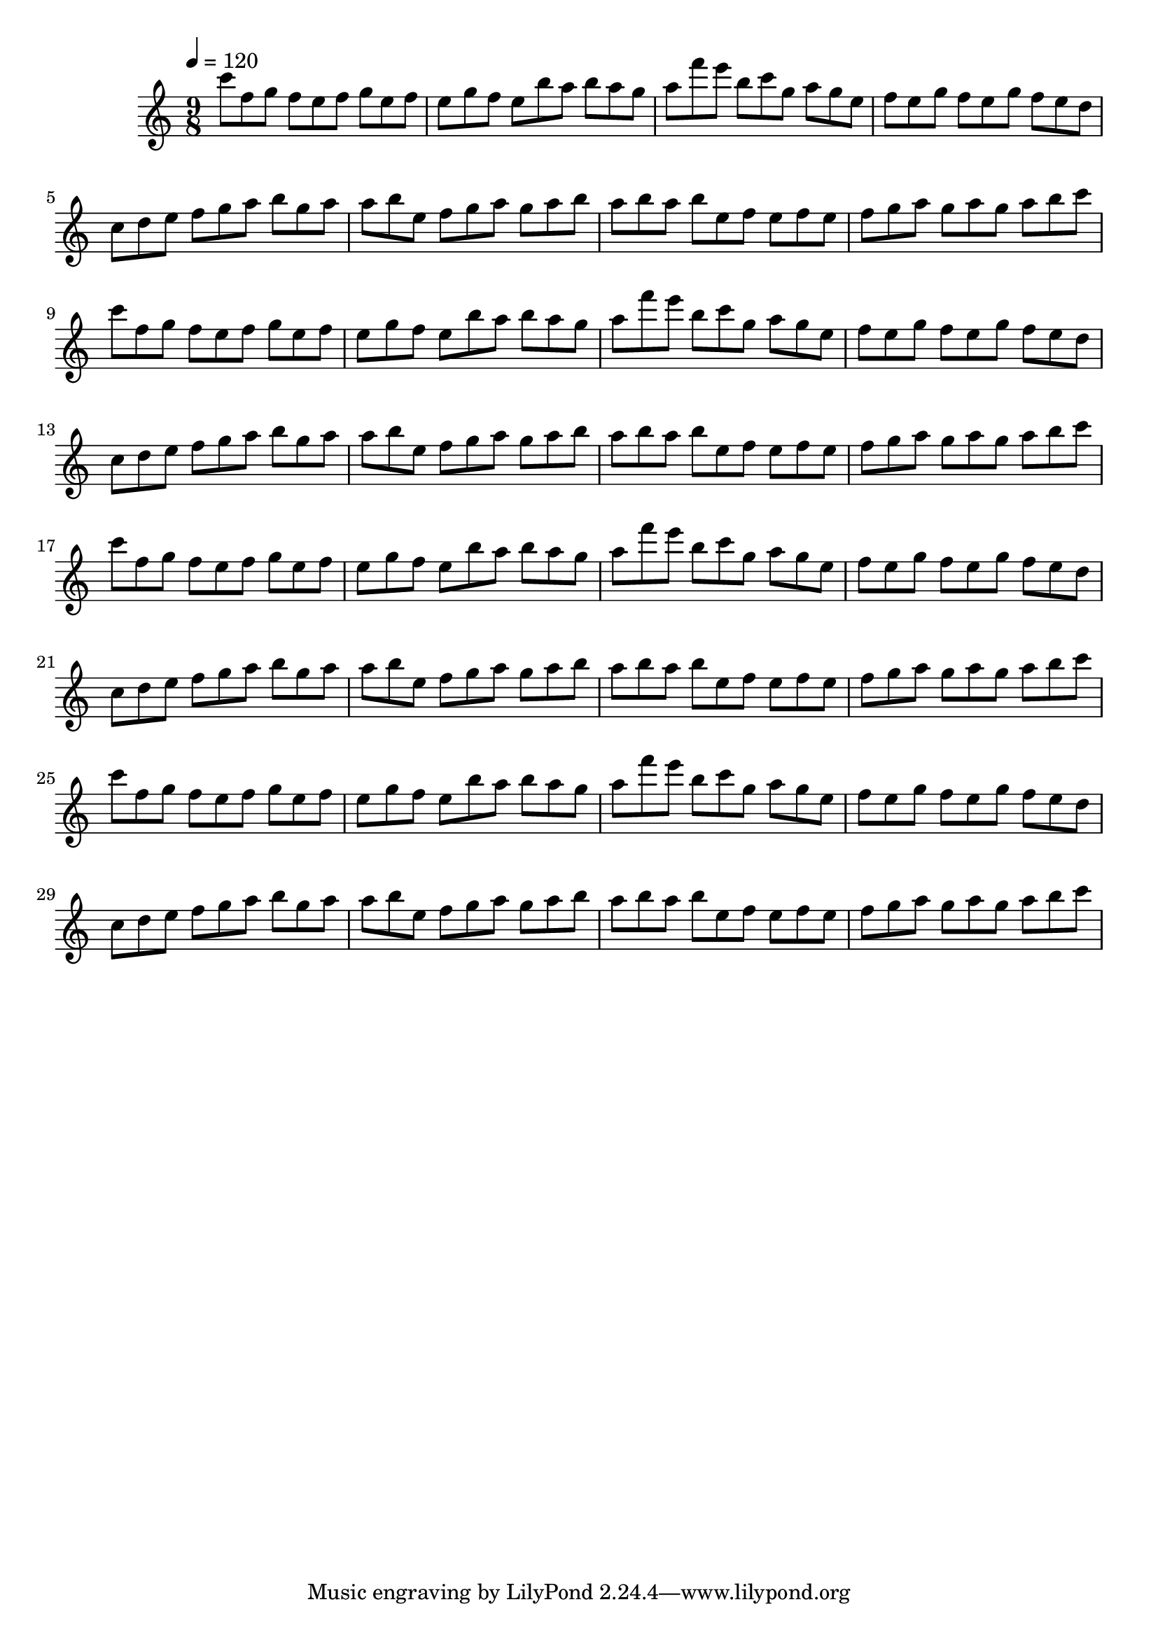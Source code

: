 \version "2.12.0" 

\book {
	\score {
		<<
		\new Staff {
			<<
			\new Voice {
				{ 
					\clef treble 
					\time 9/8 
					\key c \major 
					\tempo 4 = 120 
					
% Section ----------

c'''8 f''8 g''8 f''8 e''8 f''8 g''8 e''8 f''8 e''8 g''8 f''8 e''8 b''8 a''8 b''8 a''8 g''8 a''8 f'''8 e'''8 b''8 c'''8 g''8 a''8 g''8 e''8 f''8 e''8 g''8 f''8 e''8 g''8 f''8 e''8 d''8 c''8 d''8 e''8 f''8 g''8 a''8 b''8 g''8 a''8 a''8 b''8 e''8 f''8 g''8 a''8 g''8 a''8 b''8 a''8 b''8 a''8 b''8 e''8 f''8 e''8 f''8 e''8 f''8 g''8 a''8 g''8 a''8 g''8 a''8 b''8 c'''8 
c'''8 f''8 g''8 f''8 e''8 f''8 g''8 e''8 f''8 e''8 g''8 f''8 e''8 b''8 a''8 b''8 a''8 g''8 a''8 f'''8 e'''8 b''8 c'''8 g''8 a''8 g''8 e''8 f''8 e''8 g''8 f''8 e''8 g''8 f''8 e''8 d''8 c''8 d''8 e''8 f''8 g''8 a''8 b''8 g''8 a''8 a''8 b''8 e''8 f''8 g''8 a''8 g''8 a''8 b''8 a''8 b''8 a''8 b''8 e''8 f''8 e''8 f''8 e''8 f''8 g''8 a''8 g''8 a''8 g''8 a''8 b''8 c'''8 

% Section ----------

c'''8 f''8 g''8 f''8 e''8 f''8 g''8 e''8 f''8 e''8 g''8 f''8 e''8 b''8 a''8 b''8 a''8 g''8 a''8 f'''8 e'''8 b''8 c'''8 g''8 a''8 g''8 e''8 f''8 e''8 g''8 f''8 e''8 g''8 f''8 e''8 d''8 c''8 d''8 e''8 f''8 g''8 a''8 b''8 g''8 a''8 a''8 b''8 e''8 f''8 g''8 a''8 g''8 a''8 b''8 a''8 b''8 a''8 b''8 e''8 f''8 e''8 f''8 e''8 f''8 g''8 a''8 g''8 a''8 g''8 a''8 b''8 c'''8 
c'''8 f''8 g''8 f''8 e''8 f''8 g''8 e''8 f''8 e''8 g''8 f''8 e''8 b''8 a''8 b''8 a''8 g''8 a''8 f'''8 e'''8 b''8 c'''8 g''8 a''8 g''8 e''8 f''8 e''8 g''8 f''8 e''8 g''8 f''8 e''8 d''8 c''8 d''8 e''8 f''8 g''8 a''8 b''8 g''8 a''8 a''8 b''8 e''8 f''8 g''8 a''8 g''8 a''8 b''8 a''8 b''8 a''8 b''8 e''8 f''8 e''8 f''8 e''8 f''8 g''8 a''8 g''8 a''8 g''8 a''8 b''8 c'''8 

				}
			}
			>>
		}
		>>

		\midi { }
		\layout { }
	}
}
